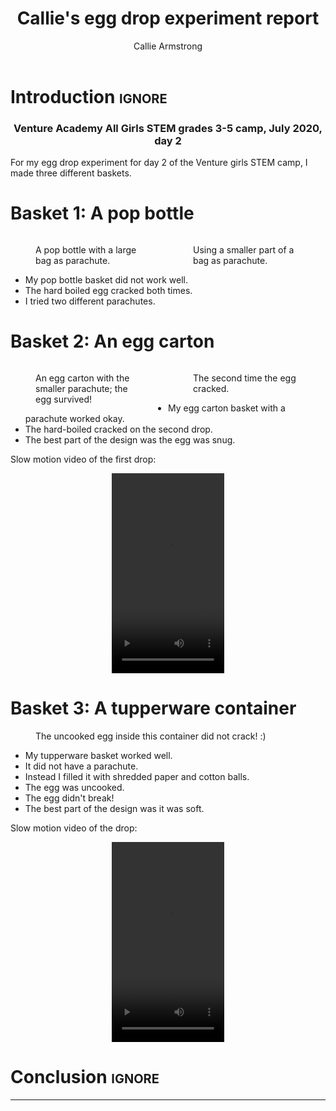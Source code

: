#+Title: Callie's egg drop experiment report
#+Author: Callie Armstrong
#+Options: toc:nil num:nil html-postamble:nil

* HTML header                                   :noexport:
:PROPERTIES:
:CUSTOM_ID: HTML-header
:END:

#+HTML_HEAD: <link rel="stylesheet" type="text/css" href="https://gongzhitaao.org/orgcss/org.css"/>

** Columns
:PROPERTIES:
:CUSTOM_ID: Columns
:END:

#+HTML_head: <style>

We use a two-column layout where we have two images in a row.

This layout does not look good if the window is too narrow,
such as when the page is loaded on a phone.
We can use media queries to set the CSS
for the sidebar based on the window width.
When the window is narrow, just treat it
—and the content left of it—
normally.
#+HTML_head: .left-float {}
#+HTML_head: .right-float {}

When we're in a wide window, set up the sidebar.
#+HTML_head: @media only screen and (min-width: 768px) {
#+HTML_head:   .left-float {
#+HTML_head:     float: left;
#+HTML_head:     width: 50%;
#+HTML_head:   }
#+HTML_head:   .right-float {
#+HTML_head:     float: right;
#+HTML_head:     width: 50%;
#+HTML_head:   }
#+HTML_head: }

#+HTML_head: </style>

* Introduction                                  :ignore:
:PROPERTIES:
:CUSTOM_ID: Introduction
:END:

#+HTML: <h3><center>
Venture Academy All Girls STEM grades 3-5 camp, July 2020, day 2
#+HTML: </center></h3>

#+attr_html: :width 200
[[./media/Egg Drop!.gif]]

For my egg drop experiment for day 2 of
the Venture girls STEM camp,
I made three different baskets.

* Basket 1: A pop bottle
:PROPERTIES:
:CUSTOM_ID: Basket-1:-A-pop-bottle
:END:

#+HTML: <div class="left-float">

#+Caption: A pop bottle with a large bag as parachute.
#+attr_html: :width 500
[[./media/popbottle1.jpg]]

#+HTML: </div>
#+HTML: <div class="right-float">

#+Caption: Using a smaller part of a bag as parachute.
#+attr_html: :width 500
[[./media/popbottle2.jpg]]

#+HTML: </div>

- My pop bottle basket did not work well.
- The hard boiled egg cracked both times.
- I tried two different parachutes.

* Basket 2: An egg carton
:PROPERTIES:
:CUSTOM_ID: Basket-2:-An-egg-carton
:END:

#+HTML: <div class="left-float">

#+Caption: An egg carton with the smaller parachute; the egg survived!
#+attr_html: :width 500
[[./media/carton1-survived.jpg]]

#+HTML: </div>
#+HTML: <div class="right-float">

#+Caption: The second time the egg cracked.
#+attr_html: :width 500
[[./media/carton2-broke.jpg]]

#+HTML: </div>

- My egg carton basket with a parachute worked okay.
- The hard-boiled cracked on the second drop.
- The best part of the design was the egg was snug.

Slow motion video of the first drop:
#+HTML: <video width="180" height="320" controls style="display: block; margin: 0 auto;">
#+HTML:   <source src="./media/carton-drop.mp4" type="video/mp4">
#+HTML: Your browser does not support the video tag.
#+HTML: </video>

* Basket 3: A tupperware container
:PROPERTIES:
:CUSTOM_ID: Basket-3:-A-tupperware-container
:END:

#+Caption: The uncooked egg inside this container did not crack! :)
#+attr_html: :width 500
[[./media/tupperware.jpg]]

- My tupperware basket worked well.
- It did not have a parachute.
- Instead I filled it with shredded paper and cotton balls.
- The egg was uncooked.
- The egg didn't break!
- The best part of the design was it was soft.

Slow motion video of the drop:
#+HTML: <video width="180" height="320" controls style="display: block; margin: 0 auto;">
#+HTML:   <source src="./media/container-drop.mp4" type="video/mp4">
#+HTML: Your browser does not support the video tag.
#+HTML: </video>

* Conclusion                                    :ignore:
:PROPERTIES:
:CUSTOM_ID: Conclusion
:END:

#+HTML: <hr>

#+attr_html: :width 200
[[./media/hula hoop.gif]]

* COMMENT Some typing practice from Callie
:PROPERTIES:
:CUSTOM_ID: COMMENT-Some-typing-practice-from-Callie
:END:

The quick brown fox jumped over the lazy dog.
the abcdefghijklmnopurstuvwxyz
:)?"



